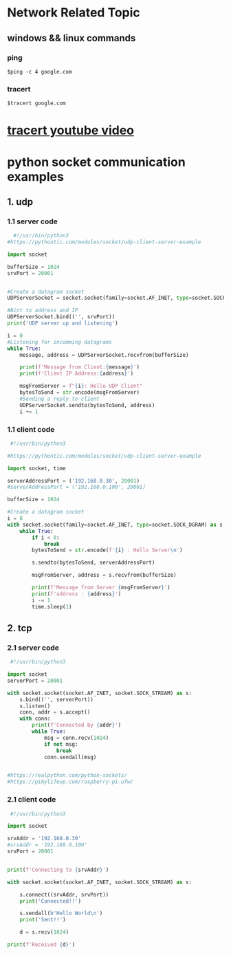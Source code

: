 * Network Related Topic

** windows && linux commands

*** ping
#+begin_src shell
$ping -c 4 google.com
#+end_src
  
*** tracert
#+begin_src shell
$tracert google.com
#+end_src

* [[https://www.youtube.com/watch?v=up3bcBLZS74][tracert youtube video]]

* python socket communication examples

** 1. udp 
*** 1.1 server code
#+begin_src python
  #!/usr/bin/python3
#https://pythontic.com/modules/socket/udp-client-server-example

import socket

bufferSize = 1024
srvPort = 20001


#Create a datagram socket
UDPServerSocket = socket.socket(family=socket.AF_INET, type=socket.SOCK_DGRAM)

#Bint to address and IP
UDPServerSocket.bind(('', srvPort))
print('UDP server up and listening')

i = 0
#Listening for incomming datagrams
while True:
    message, address = UDPServerSocket.recvfrom(bufferSize)

    print(f'Message from Client:{message}')
    print(f'Client IP Address:{address}')

    msgFromServer = f"{i}: Hello UDP Client"
    bytesToSend = str.encode(msgFromServer)
    #Sending a reply to client
    UDPServerSocket.sendto(bytesToSend, address)
    i += 1

#+end_src

*** 1.1 client code
#+begin_src python
 #!/usr/bin/python3

#https://pythontic.com/modules/socket/udp-client-server-example

import socket, time

serverAddressPort = ('192.168.0.30', 20001)
#serverAddressPort = ('192.168.0.100', 20001)

bufferSize = 1024

#Create a datagram socket
i = 8
with socket.socket(family=socket.AF_INET, type=socket.SOCK_DGRAM) as s: 
    while True:
        if i < 0:
            break
        bytesToSend = str.encode(f'{i} : Hello Server\n')

        s.sendto(bytesToSend, serverAddressPort)

        msgFromServer, address = s.recvfrom(bufferSize)

        print(f'Message from Server {msgFromServer}')
        print(f'address : {address}')
        i -= 1
        time.sleep(1)
 
#+end_src

** 2. tcp 

*** 2.1 server code
#+begin_src python
 #!/usr/bin/python3

import socket
serverPort = 20001

with socket.socket(socket.AF_INET, socket.SOCK_STREAM) as s:
    s.bind(('', serverPort))
    s.listen()
    conn, addr = s.accept()
    with conn:
        print(f'Connected by {addr}')
        while True:
            msg = conn.recv(1024)
            if not msg:
                break
            conn.sendall(msg)


#https://realpython.com/python-sockets/
#https://pimylifeup.com/raspberry-pi-ufw/
 
#+end_src

*** 2.1 client code
#+begin_src python
 #!/usr/bin/python3

import socket

srvAddr = '192.168.0.30'
#srvAddr = '192.168.0.100'
srvPort = 20001


print(f'Connecting to {srvAddr}')

with socket.socket(socket.AF_INET, socket.SOCK_STREAM) as s:

    s.connect((srvAddr, srvPort))
    print('Connected!!')

    s.sendall(b'Hello World\n')
    print('Sent!!')

    d = s.recv(1024)

print(f'Received {d}')
 
#+end_src
